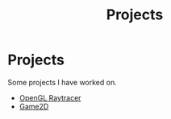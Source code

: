 #+TITLE: Projects
* Projects
#+NAME: list-of-projects
#+BEGIN_SRC emacs-lisp :eval eval :exports results :results raw drawer :var list=(get-project-keyword-list)
(setq list-string '())
(if (eq org-export-current-backend 'html)
  (dolist (entry list)
    (push
     (format
       (concat
        "#+BEGIN_EXPORT html\n"
        "<div class=\"image-container\">\n"
           ; NOTE "../" as a workaround
           "<a href=\"../%s\">\n"
               "<div class=\"overlay\">\n"
                   "<div class=\"title\">%s</div>\n"
                   "<div class=\"description\">%s</div>\n"
               "</div>\n"
               "<img src=\"./%s\" alt=\"\">\n"
           "</a>\n"
        "</div>\n"
        "#+END_EXPORT\n")
       (string-replace ".org" ".html" (car entry))
       (cadr (assoc "TITLE" (cadr entry)))
       (cadr (assoc "DESCRIPTION" (cadr entry)))
       (cadr (assoc "IMAGE" (cadr entry))))
    list-string)
  )
  (dolist (entry list)
    ; NOTE "../" as a workaround
    (push (format "- [[../%s][%s]]" (car entry) (cadr (assoc "TITLE" (cadr entry)))) list-string)
  ))
(mapconcat #'identity list-string "\n") ; flatten string list to a string
#+END_SRC

Some projects I have worked on.
#+RESULTS: list-of-projects
:results:
- [[../project/raytracer.org][OpenGL Raytracer]]
- [[../project/game2d.org][Game2D]]
:end:

